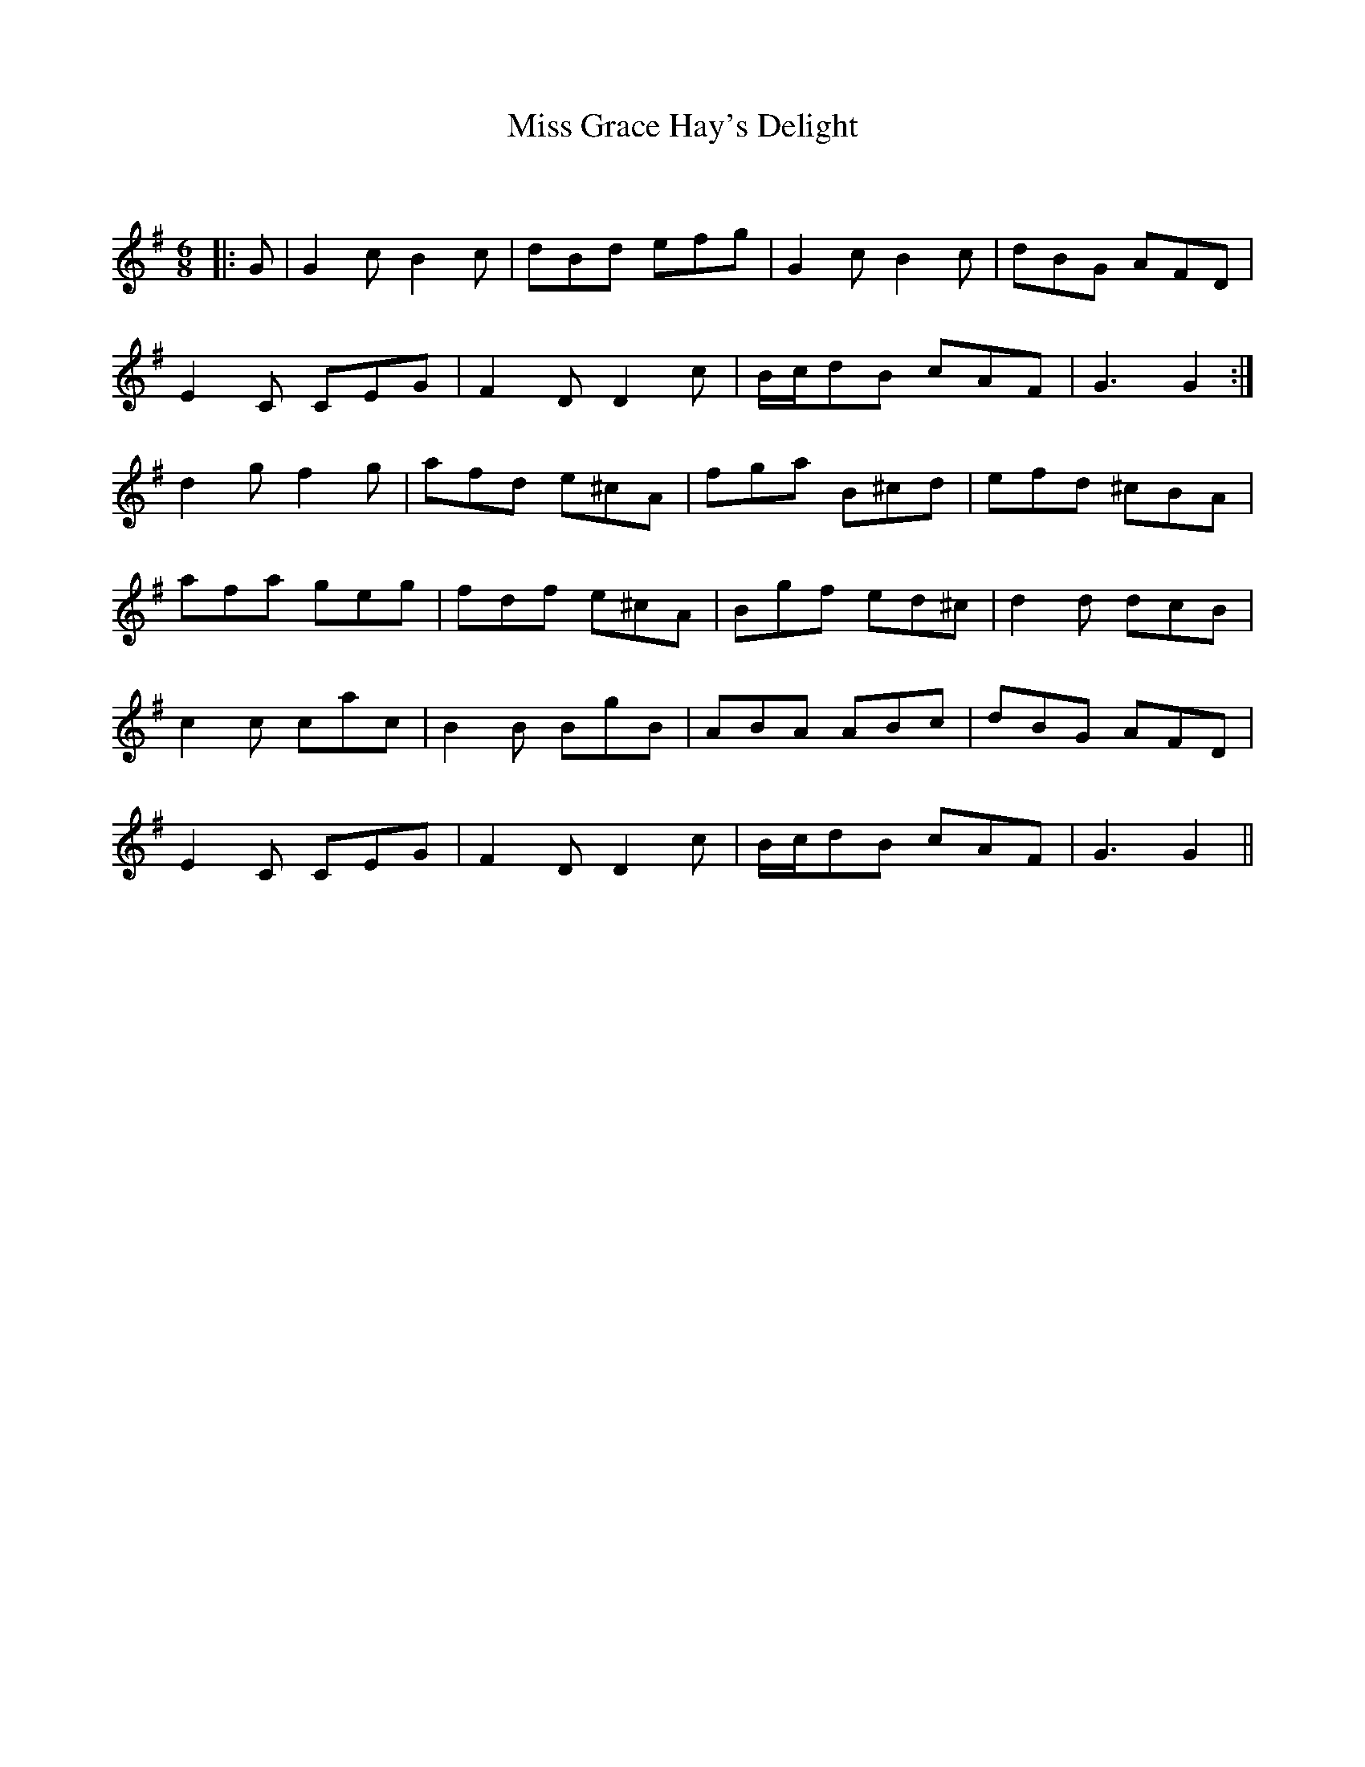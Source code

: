 X:1
T: Miss Grace Hay's Delight
C:
R:Jig
Q:180
K:G
M:6/8
L:1/16
|:G2|G4c2 B4c2|d2B2d2 e2f2g2|G4c2 B4c2|d2B2G2 A2F2D2|
E4C2 C2E2G2|F4D2 D4c2|Bcd2B2 c2A2F2|G6G4:|
d4g2 f4g2|a2f2d2 e2^c2A2|f2g2a2 B2^c2d2|e2f2d2 ^c2B2A2|
a2f2a2 g2e2g2|f2d2f2 e2^c2A2|B2g2f2 e2d2^c2|d4d2 d2c2B2|
c4c2 c2a2c2|B4B2 B2g2B2|A2B2A2 A2B2c2|d2B2G2 A2F2D2|
E4C2 C2E2G2|F4D2 D4c2|Bcd2B2 c2A2F2|G6G4||
